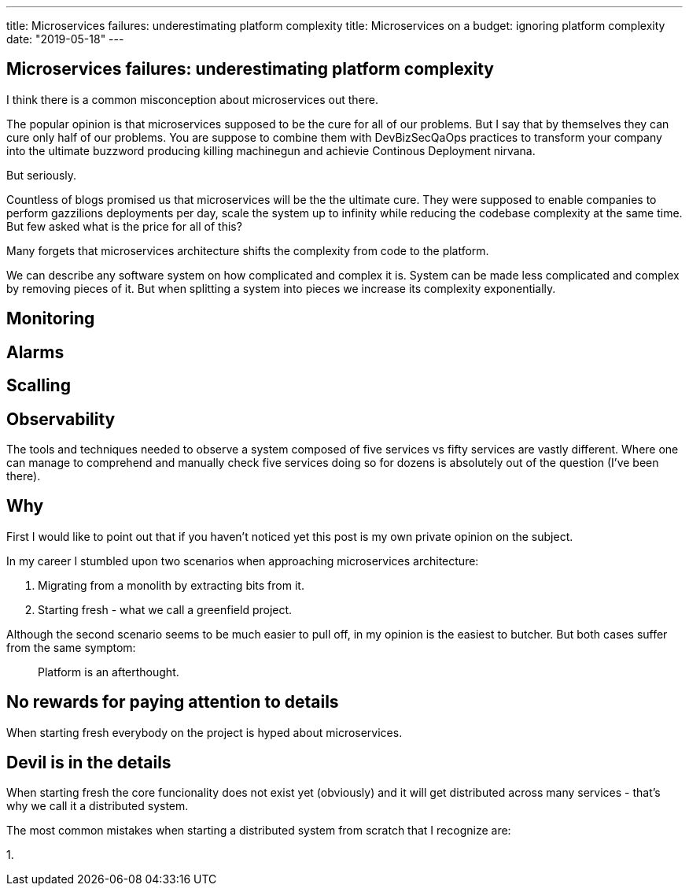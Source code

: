 ---
title: Microservices failures: underestimating platform complexity
title: Microservices on a budget: ignoring platform complexity
date: "2019-05-18"
---

== Microservices failures: underestimating platform complexity
:imagesdir: ./images/2019-05-18-microservices-failures

I think there is a common misconception about microservices out there.

The popular opinion is that microservices supposed to be the cure for all of our problems.  
But I say that by themselves they can cure only half of our problems.  
You are suppose to combine them with DevBizSecQaOps practices to transform your company into the ultimate buzzword producing killing machinegun and achievie Continous Deployment nirvana.

But seriously.

Countless of blogs promised us that microservices will be the the ultimate cure.
They were supposed to enable companies to perform gazzilions deployments per day, scale the system up to infinity while reducing the codebase complexity at the same time.
But few asked what is the price for all of this?

Many forgets that microservices architecture shifts the complexity from code to the platform.

We can describe any software system on how complicated and complex it is.  
System can be made less complicated and complex by removing pieces of it.  
But when splitting a system into pieces we increase its complexity exponentially.

== Monitoring

== Alarms

== Scalling

== Observability
The tools and techniques needed to observe a system composed of five services vs fifty services are vastly different.
Where one can manage to comprehend and manually check five services doing so for dozens is absolutely out of the question (I've been there).

== Why

First I would like to point out that if you haven't noticed yet this post is my own private opinion on the subject.

In my career I stumbled upon two scenarios when approaching microservices architecture:

1. Migrating from a monolith by extracting bits from it.
2. Starting fresh - what we call a greenfield project.

Although the second scenario seems to be much easier to pull off, in my opinion is the easiest to butcher.
But both cases suffer from the same symptom: 

> Platform is an afterthought.

== No rewards for paying attention to details

When starting fresh everybody on the project is hyped about microservices.

== Devil is in the details

When starting fresh the core funcionality does not exist yet (obviously) and it will get distributed across many services - that's why we call it a distributed system.

The most common mistakes when starting a distributed system from scratch that I recognize are:

1. 
